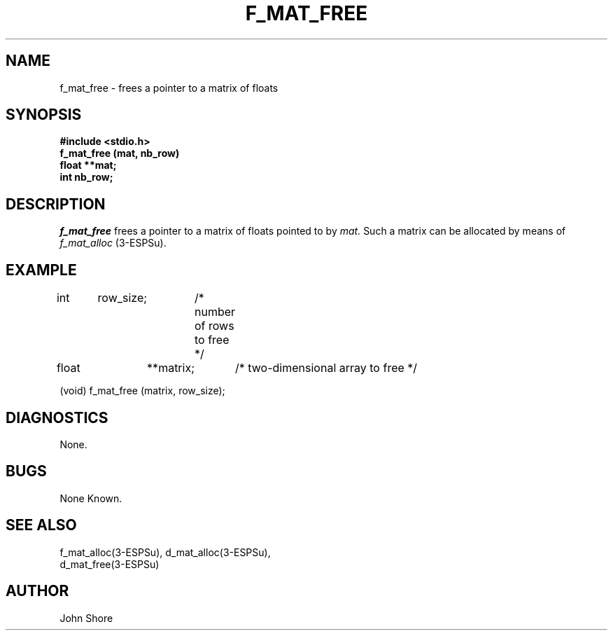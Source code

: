 .\" Copyright (c) 1987 Entropic Speech, Inc.; All rights reserved
.\" @(#)fmatfree.3	1.4 06 May 1997 ESI
.TH F_MAT_FREE 3\-ESPSu 7/11/86
.ds ]W "\fI\s+4\ze\h'0.05'e\s-4\v'-0.4m'\fP\(*p\v'0.4m'\ Entropic Speech, Inc.
.SH "NAME"
f_mat_free \- frees a pointer to a matrix of floats
.SH "SYNOPSIS"
.B #include <stdio.h>
.br
.B f_mat_free (mat, nb_row)
.br
.B float **mat;
.br
.B int nb_row;
.SH "DESCRIPTION"
.PP
.I f_mat_free
frees a pointer to a matrix of floats pointed to by
.I mat.
Such a matrix can be allocated by means of 
.I f_mat_alloc
(3\-ESPSu).  
.SH "EXAMPLE"
.PP
int	row_size;	/* number of rows to free */
.br
float	**matrix;	/* two-dimensional array to free */
.br

(void) f_mat_free (matrix, row_size);
.br
.SH DIAGNOSTICS
.PP
None.
.SH "BUGS"
.PP
None Known.
.SH SEE ALSO
.PP
.nf
f_mat_alloc(3\-ESPSu), d_mat_alloc(3\-ESPSu), 
d_mat_free(3\-ESPSu)
.fi
.SH "AUTHOR"
.PP
John Shore

